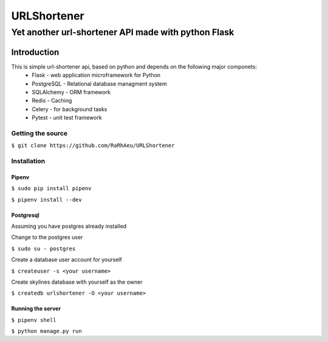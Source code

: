 ============
URLShortener
============
----------------------------------------------------
Yet another url-shortener API made with python Flask
----------------------------------------------------
Introduction
------------
This is simple url-shortener api, based on python and depends on the following major componets:
 - Flask - web application microframework for Python
 - PostgreSQL - Relational database managment system
 - SQLAlchemy - ORM framework
 - Redis - Caching
 - Celery - for background tasks
 - Pytest - unit test framework

..................
Getting the source
..................
``$ git clone https://github.com/RaRhAeu/URLShortener``

............
Installation
............
Pipenv
......
``$ sudo pip install pipenv``

``$ pipenv install --dev``

Postgresql
..........
Assuming you have postgres already installed

Change to the postgres user

``$ sudo su - postgres``

Create a database user account for yourself

``$ createuser -s <your username>``

Create skylines database with yourself as the owner

``$ createdb urlshortener -O <your username>``

Running the server
..................
``$ pipenv shell``

``$ python manage.py run``